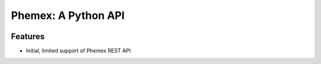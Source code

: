 Phemex: A Python API
=====================

.. image:: https://img.shields.io/pypi/v/phemex.svg
    :target: https://pypi.org/project/phemex/

.. image:: https://img.shields.io/pypi/l/phemex.svg
    :target: https://pypi.org/project/phemex/

.. image:: https://img.shields.io/pypi/pyversions/phemex.svg
    :target: https://pypi.org/project/phemex/

Features
--------
- Initial, limited support of Phemex REST API
